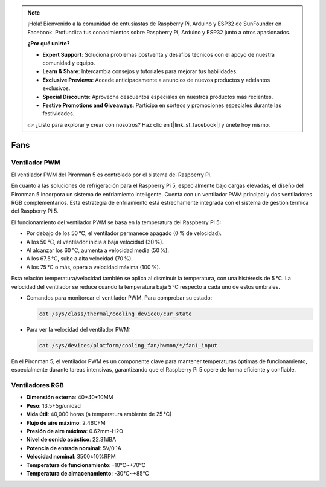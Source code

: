 .. note:: 

    ¡Hola! Bienvenido a la comunidad de entusiastas de Raspberry Pi, Arduino y ESP32 de SunFounder en Facebook. Profundiza tus conocimientos sobre Raspberry Pi, Arduino y ESP32 junto a otros apasionados.

    **¿Por qué unirte?**

    - **Expert Support**: Soluciona problemas postventa y desafíos técnicos con el apoyo de nuestra comunidad y equipo.
    - **Learn & Share**: Intercambia consejos y tutoriales para mejorar tus habilidades.
    - **Exclusive Previews**: Accede anticipadamente a anuncios de nuevos productos y adelantos exclusivos.
    - **Special Discounts**: Aprovecha descuentos especiales en nuestros productos más recientes.
    - **Festive Promotions and Giveaways**: Participa en sorteos y promociones especiales durante las festividades.

    👉 ¿Listo para explorar y crear con nosotros? Haz clic en [|link_sf_facebook|] y únete hoy mismo.

Fans
============

Ventilador PWM
-----------------

El ventilador PWM del Pironman 5 es controlado por el sistema del Raspberry Pi.

En cuanto a las soluciones de refrigeración para el Raspberry Pi 5, especialmente bajo cargas elevadas, el diseño del Pironman 5 incorpora un sistema de enfriamiento inteligente. Cuenta con un ventilador PWM principal y dos ventiladores RGB complementarios. Esta estrategia de enfriamiento está estrechamente integrada con el sistema de gestión térmica del Raspberry Pi 5.

El funcionamiento del ventilador PWM se basa en la temperatura del Raspberry Pi 5:

* Por debajo de los 50 °C, el ventilador permanece apagado (0 % de velocidad).
* A los 50 °C, el ventilador inicia a baja velocidad (30 %).
* Al alcanzar los 60 °C, aumenta a velocidad media (50 %).
* A los 67.5 °C, sube a alta velocidad (70 %).
* A los 75 °C o más, opera a velocidad máxima (100 %).

Esta relación temperatura/velocidad también se aplica al disminuir la temperatura, con una histéresis de 5 °C. La velocidad del ventilador se reduce cuando la temperatura baja 5 °C respecto a cada uno de estos umbrales.

* Comandos para monitorear el ventilador PWM. Para comprobar su estado:

  .. code-block:: shell
  
    cat /sys/class/thermal/cooling_device0/cur_state

* Para ver la velocidad del ventilador PWM:

  .. code-block:: shell

    cat /sys/devices/platform/cooling_fan/hwmon/*/fan1_input

En el Pironman 5, el ventilador PWM es un componente clave para mantener temperaturas óptimas de funcionamiento, especialmente durante tareas intensivas, garantizando que el Raspberry Pi 5 opere de forma eficiente y confiable.

Ventiladores RGB
---------------------

.. image:: img/size_fan.png

* **Dimensión externa**: 40*40*10MM  
* **Peso**: 13.5±5g/unidad  
* **Vida útil**: 40,000 horas (a temperatura ambiente de 25 °C)  
* **Flujo de aire máximo**: 2.46CFM  
* **Presión de aire máxima**: 0.62mm-H2O  
* **Nivel de sonido acústico**: 22.31dBA  
* **Potencia de entrada nominal**: 5V/0.1A  
* **Velocidad nominal**: 3500±10%RPM  
* **Temperatura de funcionamiento**: -10℃~+70℃  
* **Temperatura de almacenamiento**: -30℃~+85℃  

